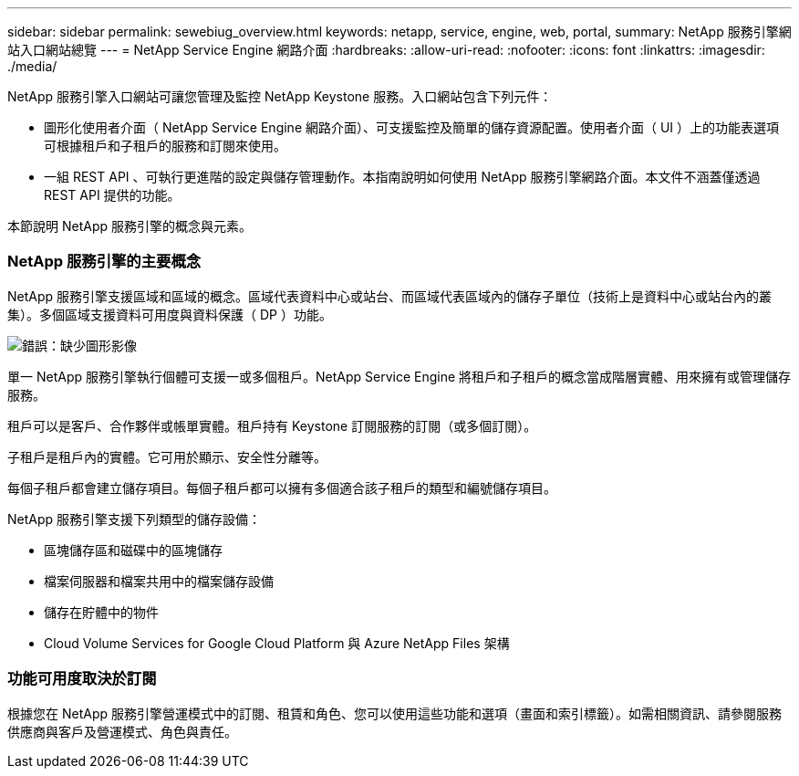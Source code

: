 ---
sidebar: sidebar 
permalink: sewebiug_overview.html 
keywords: netapp, service, engine, web, portal, 
summary: NetApp 服務引擎網站入口網站總覽 
---
= NetApp Service Engine 網路介面
:hardbreaks:
:allow-uri-read: 
:nofooter: 
:icons: font
:linkattrs: 
:imagesdir: ./media/


[role="lead"]
NetApp 服務引擎入口網站可讓您管理及監控 NetApp Keystone 服務。入口網站包含下列元件：

* 圖形化使用者介面（ NetApp Service Engine 網路介面）、可支援監控及簡單的儲存資源配置。使用者介面（ UI ）上的功能表選項可根據租戶和子租戶的服務和訂閱來使用。
* 一組 REST API 、可執行更進階的設定與儲存管理動作。本指南說明如何使用 NetApp 服務引擎網路介面。本文件不涵蓋僅透過 REST API 提供的功能。


本節說明 NetApp 服務引擎的概念與元素。



=== NetApp 服務引擎的主要概念

NetApp 服務引擎支援區域和區域的概念。區域代表資料中心或站台、而區域代表區域內的儲存子單位（技術上是資料中心或站台內的叢集）。多個區域支援資料可用度與資料保護（ DP ）功能。

image:sewebiug_image1.png["錯誤：缺少圖形影像"]

單一 NetApp 服務引擎執行個體可支援一或多個租戶。NetApp Service Engine 將租戶和子租戶的概念當成階層實體、用來擁有或管理儲存服務。

租戶可以是客戶、合作夥伴或帳單實體。租戶持有 Keystone 訂閱服務的訂閱（或多個訂閱）。

子租戶是租戶內的實體。它可用於顯示、安全性分離等。

每個子租戶都會建立儲存項目。每個子租戶都可以擁有多個適合該子租戶的類型和編號儲存項目。

NetApp 服務引擎支援下列類型的儲存設備：

* 區塊儲存區和磁碟中的區塊儲存
* 檔案伺服器和檔案共用中的檔案儲存設備
* 儲存在貯體中的物件
* Cloud Volume Services for Google Cloud Platform 與 Azure NetApp Files 架構




=== 功能可用度取決於訂閱

根據您在 NetApp 服務引擎營運模式中的訂閱、租賃和角色、您可以使用這些功能和選項（畫面和索引標籤）。如需相關資訊、請參閱服務供應商與客戶及營運模式、角色與責任。
